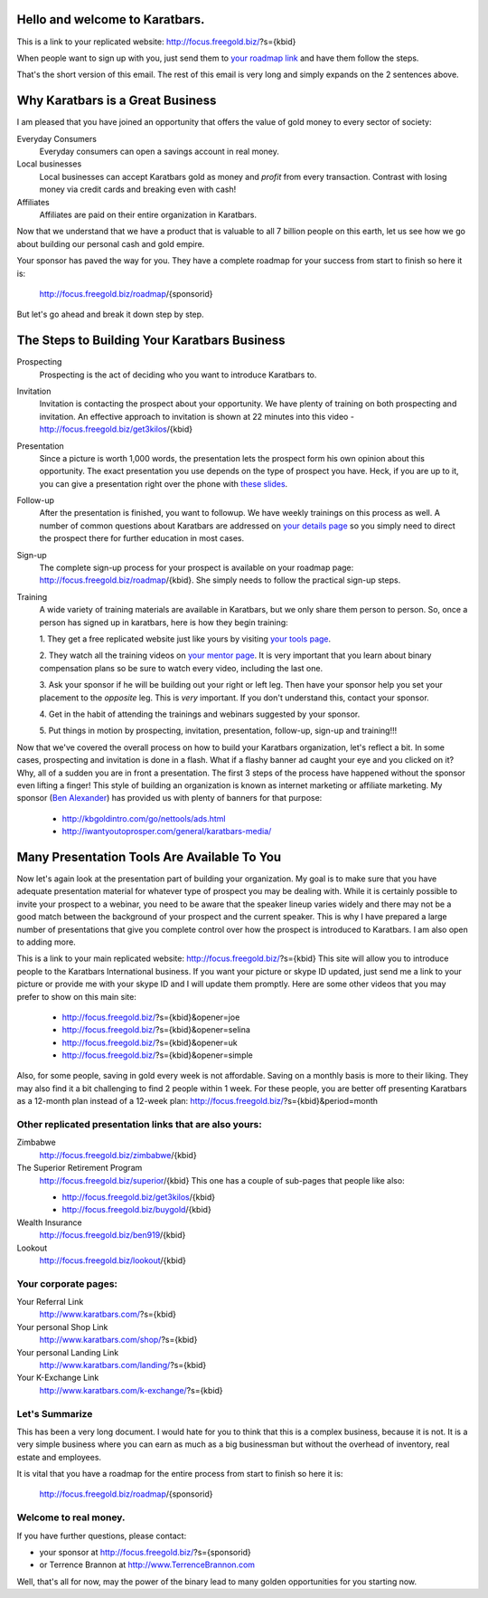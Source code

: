 Hello and welcome to Karatbars.
===============================

This is a link to your replicated website:
http://focus.freegold.biz/?s={kbid}

When people want to sign up with you, just send them to `your
roadmap link <http://focus.freegold.biz/roadmap/{kbid}>`_
and have them follow the steps.

That's the short version of this email. The rest of this email is very
long and simply expands on the 2 sentences above.

Why Karatbars is a Great Business
=================================

I am pleased that you have joined
an opportunity that offers the value of gold money to every sector of
society:

Everyday Consumers
  Everyday consumers can open a savings account in real money.
Local businesses
  Local businesses can accept Karatbars gold as money and *profit*
  from every transaction. Contrast with losing money via credit cards
  and breaking even with cash!
Affiliates
  Affiliates are paid on their entire organization in Karatbars.

Now that we understand that we have a product that is valuable to
all 7 billion people on this earth, let us see how we go about
building our personal cash and gold empire.

Your sponsor has paved the way for you. They have a complete roadmap
for your success from start to finish so here it is:

    http://focus.freegold.biz/roadmap/{sponsorid}

But let's go ahead and break it down step by step.

The Steps to Building Your Karatbars Business
=============================================

Prospecting
  Prospecting is the act of deciding who you want to introduce
  Karatbars to.
Invitation
  Invitation is contacting the prospect about your opportunity. We
  have plenty of training on both prospecting and invitation. An
  effective approach to invitation is shown at 22 minutes into
  this video - http://focus.freegold.biz/get3kilos/{kbid}
Presentation
  Since a picture is worth 1,000 words, the presentation lets the
  prospect form his own opinion about this opportunity. The exact
  presentation you use depends on the type of prospect you have. Heck,
  if you are up to it, you can give a presentation right over the phone
  with `these slides
  <http://focus.freegold.biz/intro/{kbid}#moreinformation-link>`_.
Follow-up
  After the presentation is finished, you want to followup. We have
  weekly trainings on this process as well. A number of common
  questions about Karatbars are addressed on `your details page
  <http://focus.freegold.biz/intro/{kbid}>`_ so you simply need to
  direct the prospect there for further education in most cases.
Sign-up
  The complete sign-up process for your prospect is available on
  your roadmap page:
  http://focus.freegold.biz/roadmap/{kbid}. She simply needs to follow
  the practical sign-up steps.
Training
  A wide variety of training materials are available in Karatbars, but
  we only share them person to person. So, once a person has signed up
  in karatbars, here is how they begin training:

  1. They get a free replicated website just like yours by visiting `your
  tools page <http://focus.freegold.biz/tools/{kbid}>`_.

  2. They watch all the training videos on `your
  mentor page <http://focus.freegold.biz/trainwith/{kbid}>`_. It is
  very important that you learn about binary compensation plans
  so be sure to watch every video, including the last one.

  3. Ask your sponsor if he will be building out your right or left
  leg. Then have your sponsor help you set your placement to the
  *opposite* leg. This is *very* important. If you don't understand
  this, contact your sponsor.

  4. Get in the habit of attending the trainings and webinars
  suggested by your sponsor.

  5. Put things in motion by prospecting, invitation, presentation,
  follow-up, sign-up and training!!!

Now that we've covered the overall process on how to build your
Karatbars organization, let's reflect a bit. In some cases,
prospecting and invitation is done in a flash. What if a flashy banner
ad caught your eye and you clicked on it? Why, all of a sudden you are
in front a presentation. The first 3 steps of the process have
happened without the sponsor even lifting a finger! This style of
building an organization is known as internet marketing or affiliate
marketing. My sponsor
(`Ben Alexander <http://ben.kbgoldintro.com/>`_) has provided us with
plenty of banners for that purpose:

  - http://kbgoldintro.com/go/nettools/ads.html
  - http://iwantyoutoprosper.com/general/karatbars-media/

Many Presentation Tools Are Available To You
============================================

Now let's again look at the presentation part of building your
organization. My goal is to make sure that you have adequate
presentation material for whatever type of prospect you may be dealing
with. While it is certainly possible to invite your prospect to a
webinar, you need to be aware that the speaker lineup varies widely
and there may not be a good match between the background of your
prospect and the current speaker. This is why I have prepared a large
number of presentations that give you complete control over how the
prospect is introduced to Karatbars. I am also open to adding more.

This is a link to your main replicated website:
http://focus.freegold.biz/?s={kbid}
This site will allow you to introduce people to the Karatbars
International business. If you want your picture or skype ID updated,
just send me a link to your picture or provide me with your skype ID
and I will update them promptly. Here are some other videos that you
may prefer to show on this main site:

  - http://focus.freegold.biz/?s={kbid}&opener=joe
  - http://focus.freegold.biz/?s={kbid}&opener=selina
  - http://focus.freegold.biz/?s={kbid}&opener=uk
  - http://focus.freegold.biz/?s={kbid}&opener=simple

Also, for some people, saving in gold every week is not
affordable. Saving on a monthly basis is more to their liking. They
may also find it a bit challenging to find 2 people within 1 week. For
these people, you are better off presenting Karatbars as a 12-month
plan instead of a 12-week plan:
http://focus.freegold.biz/?s={kbid}&period=month

Other replicated presentation links that are also yours:
--------------------------------------------------------

Zimbabwe
    http://focus.freegold.biz/zimbabwe/{kbid}

The Superior Retirement Program
    http://focus.freegold.biz/superior/{kbid}
    This one has a couple of sub-pages that people like also:

    * http://focus.freegold.biz/get3kilos/{kbid}
    * http://focus.freegold.biz/buygold/{kbid}

Wealth Insurance
    http://focus.freegold.biz/ben919/{kbid}

Lookout
    http://focus.freegold.biz/lookout/{kbid}


Your corporate pages:
---------------------

Your Referral Link
    http://www.karatbars.com/?s={kbid}

Your personal Shop Link
    http://www.karatbars.com/shop/?s={kbid}

Your personal Landing Link
    http://www.karatbars.com/landing/?s={kbid}

Your K-Exchange Link
    http://www.karatbars.com/k-exchange/?s={kbid}

Let's Summarize
---------------

This has been a very long document. I would hate for you to think that
this is a complex business, because it is not. It is a very simple
business where you can earn as much as a big businessman but without the
overhead of inventory, real estate and employees.

It is vital that you have a roadmap for the entire process from start
to finish so here it is:

    http://focus.freegold.biz/roadmap/{sponsorid}

Welcome to real money.
----------------------

If you have further questions, please contact:

* your sponsor at http://focus.freegold.biz/?s={sponsorid}
* or Terrence Brannon at http://www.TerrenceBrannon.com

Well, that's all for now, may the power of the binary lead to many
golden opportunities for you starting now.

